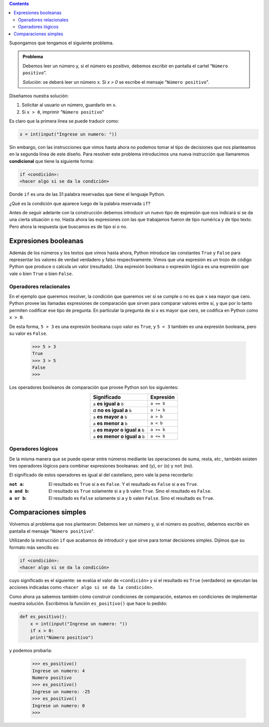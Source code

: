 .. title: Condicionales
.. slug: bitson/prog-sl/04
.. date: 2015-08-25 13:27:56 UTC-03:00
.. tags:
.. category:
.. link:
.. description:
.. type: text

.. class:: alert alert-info pull-right

.. contents::

Supongamos que tengamos el siguiente problema.

.. admonition:: **Problema**

    Debemos leer un número y, si el número es positivo, debemos escribir en
    pantalla el cartel “``Número positivo``”.

    *Solución*: se deberá leer un número ``x``. Si `x > 0` se escribe el mensaje
    "``Número positivo``".

Diseñamos nuestra solución:

#. Solicitar al usuario un número, guardarlo en ``x``.
#. Si ``x > 0``, imprimir "``Número positivo``"

Es claro que la primera línea se puede traducir como:

.. code-block:: python

    x = int(input("Ingrese un numero: "))

Sin embargo, con las instrucciones que vimos hasta ahora no podemos tomar el
tipo de decisiones que nos planteamos en la segunda línea de este diseño.
Para resolver este problema introducimos una nueva instrucción que llamaremos
**condicional** que tiene la siguiente forma:

.. code-block:: python

    if <condición>:
    <hacer algo si se da la condición>

Donde ``if`` es una de las 31 palabra reservadas que tiene el lenguaje Python.

¿Qué es la condición que aparece luego de la palabra reservada ``if``?

Antes de seguir adelante con la construcción debemos introducir un nuevo tipo de
expresión que nos indicará si se da una cierta situación o no. Hasta ahora las
expresiones con las que trabajamos fueron de tipo numérica y de tipo texto. Pero
ahora la respuesta que buscamos es de tipo sí o no.

Expresiones booleanas
---------------------

Además de los números y los textos que vimos hasta ahora, Python introduce las
constantes ``True`` y ``False`` para representar los valores de verdad verdadero
y falso respectivamente.
Vimos que una expresión es un trozo de código Python que produce o calcula un
valor (resultado). Una expresión booleana o expresión lógica es una expresión
que vale o bien ``True`` o bien ``False``.

Operadores relacionales
~~~~~~~~~~~~~~~~~~~~~~~

En el ejemplo que queremos resolver, la condición que queremos ver si se cumple
o no es que ``x`` sea mayor que cero. Python provee las llamadas expresiones de
comparación que sirven para comparar valores entre sí, y que por lo tanto
permiten codificar ese tipo de pregunta. En particular la pregunta de si ``x``
es mayor que cero, se codifica en Python como ``x > 0``.

De esta forma, ``5 > 3`` es una expresión booleana cuyo valor es ``True``, y
``5 < 3`` también es una expresión booleana, pero su valor es ``False``.

    >>> 5 > 3
    True
    >>> 3 > 5
    False
    >>>

Los operadores booleanos de comparación que provee Python son los siguientes:

.. class:: col-md-12 text-center

.. class:: align-center

    +-----------------------------------+------------+
    | Significado                       | Expresión  |
    +===================================+============+
    |``a`` **es igual a** ``b``         | ``a == b`` |
    +-----------------------------------+------------+
    |`a` **no es igual a** ``b``        | ``a != b`` |
    +-----------------------------------+------------+
    |``a`` **es mayor a** ``b``         | ``a > b``  |
    +-----------------------------------+------------+
    |``a`` **es menor a** ``b``         | ``a < b``  |
    +-----------------------------------+------------+
    |``a`` **es mayor o igual a** ``b`` | ``a >= b`` |
    +-----------------------------------+------------+
    |``a`` **es menor o igual a** ``b`` | ``a <= b`` |
    +-----------------------------------+------------+

Operadores lógicos
~~~~~~~~~~~~~~~~~~

De la misma manera que se puede operar entre números mediante las operaciones de
suma, resta, etc., también existen tres operadores lógicos para combinar
expresiones booleanas: ``and`` (y), ``or`` (o) y ``not`` (no).

El significado de estos operadores es igual al del castellano, pero vale la pena
recordarlo:

:``not a``:
    El resultado es ``True`` si ``a`` es ``False``.
    Y el resultado es ``False`` si ``a`` es ``True``.
:``a and b``:
    El resultado es ``True`` solamente si ``a`` y ``b`` valen ``True``.
    Sino el resultado es ``False``.
:``a or b``:
    El resultado es ``False`` solamente si ``a`` y ``b`` valen ``False``.
    Sino el resultado es ``True``.

Comparaciones simples
---------------------

Volvemos al problema que nos plantearon: Debemos leer un número y, si el número
es positivo, debemos escribir en pantalla el mensaje "``Número positivo``".

Utilizando la instrucción ``if`` que acabamos de introducir y que sirve para
tomar decisiones simples. Dijimos que su formato más sencillo es:

.. code-block:: python

    if <condición>:
    <hacer algo si se da la condición>

cuyo significado es el siguiente: se evalúa el valor de ``<condición>`` y si el
resultado es ``True`` (verdadero) se ejecutan las acciones indicadas como
``<hacer algo si se da la condición>``.

Como ahora ya sabemos también cómo construir condiciones de comparación, estamos
en condiciones de implementar nuestra solución. Escribimos la función
``es_positivo()`` que hace lo pedido:

.. code-block:: python

    def es_positivo():
        x = int(input("Ingrese un numero: "))
        if x > 0:
        print("Número positivo")

y podemos probarla:

    >>> es_positivo()
    Ingrese un numero: 4
    Numero positivo
    >>> es_positivo()
    Ingrese un numero: -25
    >>> es_positivo()
    Ingrese un numero: 0
    >>>
